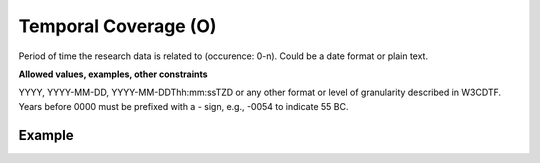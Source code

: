 .. _d:temporalcoverage:

Temporal Coverage (O)
---------------------
Period of time the research data is related to (occurence: 0-n). Could be a date format or plain text.

**Allowed values, examples, other constraints**

YYYY, YYYY-MM-DD, YYYY-MM-DDThh:mm:ssTZD or any other format or level of granularity described in W3CDTF. Years before 0000 must be prefixed with a - sign, e.g., -0054 to indicate 55 BC.


Example
~~~~~~~
.. code-block:: xml
   :linenos:

   <temporalCoverages>
   	<temporalCoverage>
      	<startDate format="ISO-8601">2004-03-02</startDate>
      	<endDate format="ISO-8601">2005-06-02</endDate>
   	</temporalCoverage>
   	<temporalCoverage>
      	<span>Paleocene</span>
   	</temporalCoverage>
   </temporalCoverages>
